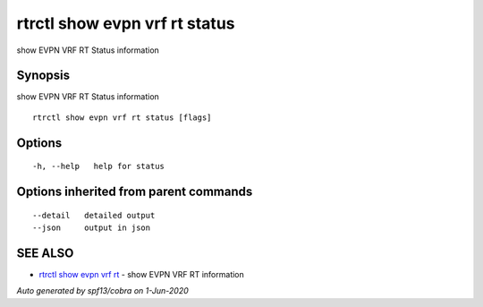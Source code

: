 .. _rtrctl_show_evpn_vrf_rt_status:

rtrctl show evpn vrf rt status
------------------------------

show EVPN VRF RT Status information

Synopsis
~~~~~~~~


show EVPN VRF RT Status information

::

  rtrctl show evpn vrf rt status [flags]

Options
~~~~~~~

::

  -h, --help   help for status

Options inherited from parent commands
~~~~~~~~~~~~~~~~~~~~~~~~~~~~~~~~~~~~~~

::

      --detail   detailed output
      --json     output in json

SEE ALSO
~~~~~~~~

* `rtrctl show evpn vrf rt <rtrctl_show_evpn_vrf_rt.rst>`_ 	 - show EVPN VRF RT information

*Auto generated by spf13/cobra on 1-Jun-2020*
